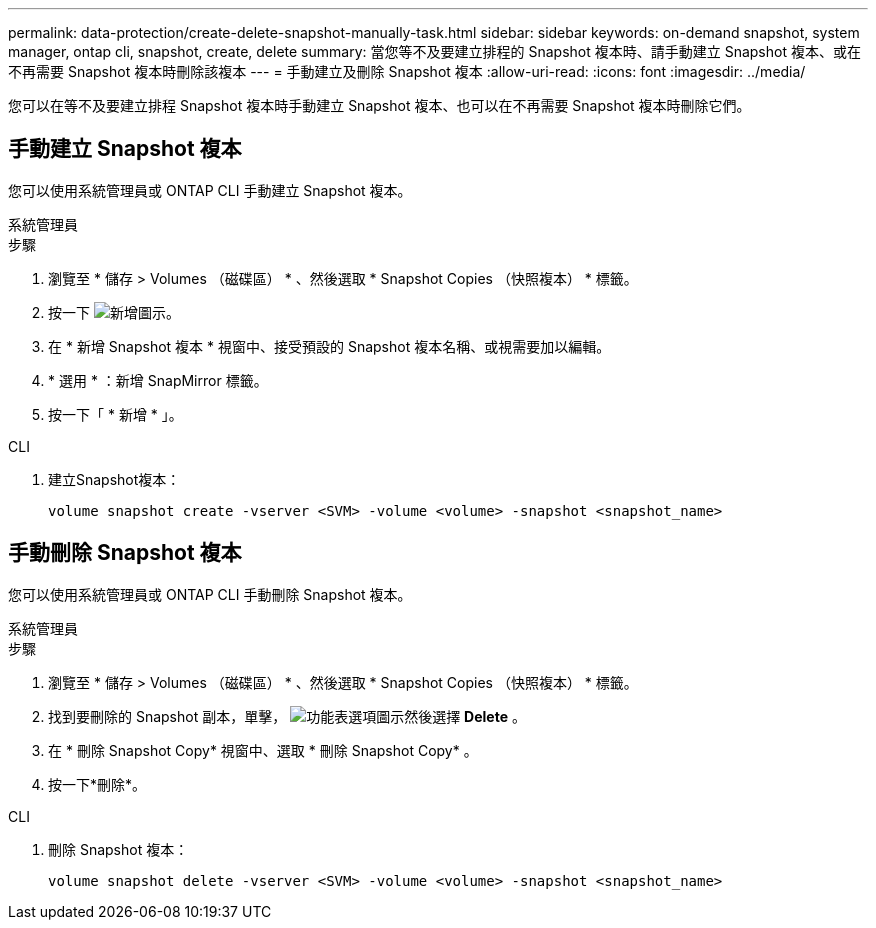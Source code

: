 ---
permalink: data-protection/create-delete-snapshot-manually-task.html 
sidebar: sidebar 
keywords: on-demand snapshot, system manager, ontap cli, snapshot, create, delete 
summary: 當您等不及要建立排程的 Snapshot 複本時、請手動建立 Snapshot 複本、或在不再需要 Snapshot 複本時刪除該複本 
---
= 手動建立及刪除 Snapshot 複本
:allow-uri-read: 
:icons: font
:imagesdir: ../media/


[role="lead"]
您可以在等不及要建立排程 Snapshot 複本時手動建立 Snapshot 複本、也可以在不再需要 Snapshot 複本時刪除它們。



== 手動建立 Snapshot 複本

您可以使用系統管理員或 ONTAP CLI 手動建立 Snapshot 複本。

[role="tabbed-block"]
====
.系統管理員
--
.步驟
. 瀏覽至 * 儲存 > Volumes （磁碟區） * 、然後選取 * Snapshot Copies （快照複本） * 標籤。
. 按一下 image:icon_add.gif["新增圖示"]。
. 在 * 新增 Snapshot 複本 * 視窗中、接受預設的 Snapshot 複本名稱、或視需要加以編輯。
. * 選用 * ：新增 SnapMirror 標籤。
. 按一下「 * 新增 * 」。


--
.CLI
--
. 建立Snapshot複本：
+
[source, cli]
----
volume snapshot create -vserver <SVM> -volume <volume> -snapshot <snapshot_name>
----


--
====


== 手動刪除 Snapshot 複本

您可以使用系統管理員或 ONTAP CLI 手動刪除 Snapshot 複本。

[role="tabbed-block"]
====
.系統管理員
--
.步驟
. 瀏覽至 * 儲存 > Volumes （磁碟區） * 、然後選取 * Snapshot Copies （快照複本） * 標籤。
. 找到要刪除的 Snapshot 副本，單擊， image:icon_kabob.gif["功能表選項圖示"]然後選擇 *Delete* 。
. 在 * 刪除 Snapshot Copy* 視窗中、選取 * 刪除 Snapshot Copy* 。
. 按一下*刪除*。


--
.CLI
--
. 刪除 Snapshot 複本：
+
[source, cli]
----
volume snapshot delete -vserver <SVM> -volume <volume> -snapshot <snapshot_name>
----


--
====